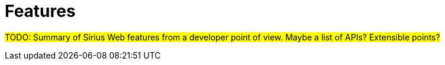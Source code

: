 = Features

#TODO: Summary of Sirius Web features from a developer point of view.
Maybe a list of APIs? Extensible points?#